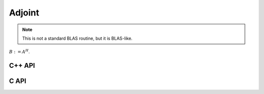 Adjoint
=======
.. note:: 

   This is not a standard BLAS routine, but it is BLAS-like.

:math:`B := A^H`. 

C++ API
-------

.. cpp:function:: void Adjoint( const Matrix<T>& A, Matrix<T>& B )
.. cpp:function:: void Adjoint( const AbstractDistMatrix<T>& A, AbstractDistMatrix<T>& B )

C API
-----

.. c:function:: ElError ElAdjoint_c( ElConstMatrix_c A, ElMatrix_c B )
.. c:function:: ElError ElAdjoint_z( ElConstMatrix_z A, ElMatrix_z B )
.. c:function:: ElError ElAdjointDist_c( ElConstDistMatrix_c A, ElDistMatrix_c B )
.. c:function:: ElError ElAdjointDist_z( ElConstDistMatrix_z A, ElDistMatrix_z B )
